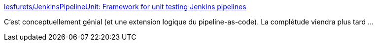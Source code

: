 :jbake-type: post
:jbake-status: published
:jbake-title: lesfurets/JenkinsPipelineUnit: Framework for unit testing Jenkins pipelines
:jbake-tags: jenkins,tdd,programming,_mois_févr.,_année_2017
:jbake-date: 2017-02-20
:jbake-depth: ../
:jbake-uri: shaarli/1487609499000.adoc
:jbake-source: https://nicolas-delsaux.hd.free.fr/Shaarli?searchterm=https%3A%2F%2Fgithub.com%2Flesfurets%2FJenkinsPipelineUnit&searchtags=jenkins+tdd+programming+_mois_f%C3%A9vr.+_ann%C3%A9e_2017
:jbake-style: shaarli

https://github.com/lesfurets/JenkinsPipelineUnit[lesfurets/JenkinsPipelineUnit: Framework for unit testing Jenkins pipelines]

C'est conceptuellement génial (et une extension logique du pipeline-as-code). La complétude viendra plus tard ...
